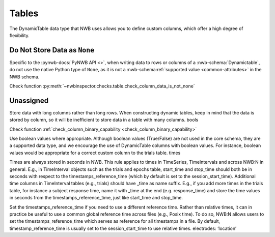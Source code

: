 Tables
======

The DynamicTable data type that NWB uses allows you to define custom columns, which offer a high degree of flexibility.



.. _best_practice_column_data_is_not_none:

Do Not Store Data as ``None``
~~~~~~~~~~~~~~~~~~~~~~~~~~~~~

Specific to the :pynwb-docs:`PyNWB API <>`, when writing data to rows or columns of a :nwb-schema:`Dynamictable`, do
not use the native Python type of ``None``, as it is not a :nwb-schema:ref:`supported value <common-attributes>` in the
NWB schema.

Check function :py:meth:`~nwbinspector.checks.table.check_column_data_is_not_none`



.. _best_practice_dynamic_table_region_data_validity:

Unassigned
~~~~~~~~~~

Store data with long columns rather than long rows. When constructing dynamic tables, keep in mind that the data is stored by column, so it will be
inefficient to store data in a table with many columns.
bools

Check function :ref:`check_column_binary_capability <check_column_binary_capability>`




Use boolean values where appropriate. Although boolean values (True/False) are not used in the core schema, they are a supported data type, and we
encourage the use of DynamicTable columns with boolean values. For instance, boolean values would be appropriate for a correct custom column to the trials table.
times

Times are always stored in seconds in NWB. This rule applies to times in TimeSeries, TimeIntervals and across NWB:N in general. E.g., in TimeInterval
objects such as the trials and epochs table, start_time and stop_time should both be in seconds with respect to the timestamps_reference_time (which by
default is set to the session_start_time).
Additional time columns in TimeInterval tables (e.g., trials) should have _time as name suffix. E.g., if you add more times in the trials table, for
instance a subject response time, name it with _time at the end (e.g. response_time) and store the time values in seconds from the timestamps_reference_time,
just like start_time and stop_time.

Set the timestamps_reference_time if you need to use a different reference time. Rather than relative times, it can in practice be useful to use a common
global reference time across files (e.g., Posix time). To do so, NWB:N allows users to set the timestamps_reference_time which serves as reference for all
timestamps in a file. By default, timestamp_reference_time is usually set to the session_start_time to use relative times.
electrodes: ‘location’
